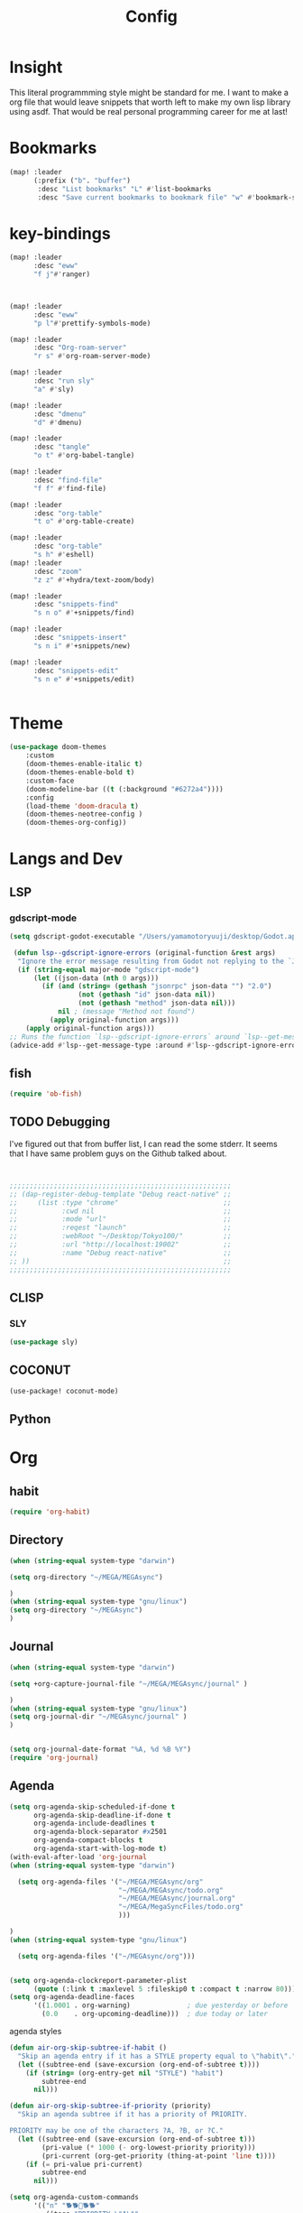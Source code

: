 #+TITLE: Config
#+property: header-args:emacs-lisp :tangle "./config.el"

* Insight
This literal programmming style might be standard for me. I want to make a org file that
would leave snippets that worth left to make my own lisp library using asdf. That would
be real personal programming career for me at last!

* Bookmarks
#+BEGIN_SRC emacs-lisp
(map! :leader
      (:prefix ("b". "buffer")
       :desc "List bookmarks" "L" #'list-bookmarks
       :desc "Save current bookmarks to bookmark file" "w" #'bookmark-save))
#+END_SRC

#+RESULTS:
: bookmark-save

* key-bindings
#+BEGIN_SRC emacs-lisp
(map! :leader
      :desc "eww"
      "f j"#'ranger)



(map! :leader
      :desc "eww"
      "p l"#'prettify-symbols-mode)

(map! :leader
      :desc "Org-roam-server"
      "r s" #'org-roam-server-mode)

(map! :leader
      :desc "run sly"
      "a" #'sly)

(map! :leader
      :desc "dmenu"
      "d" #'dmenu)

(map! :leader
      :desc "tangle"
      "o t" #'org-babel-tangle)

(map! :leader
      :desc "find-file"
      "f f" #'find-file)

(map! :leader
      :desc "org-table"
      "t o" #'org-table-create)

(map! :leader
      :desc "org-table"
      "s h" #'eshell)
(map! :leader
      :desc "zoom"
      "z z" #'+hydra/text-zoom/body)

(map! :leader
      :desc "snippets-find"
      "s n o" #'+snippets/find)

(map! :leader
      :desc "snippets-insert"
      "s n i" #'+snippets/new)

(map! :leader
      :desc "snippets-edit"
      "s n e" #'+snippets/edit)


#+END_SRC

* Theme
#+BEGIN_SRC emacs-lisp
(use-package doom-themes
    :custom
    (doom-themes-enable-italic t)
    (doom-themes-enable-bold t)
    :custom-face
    (doom-modeline-bar ((t (:background "#6272a4"))))
    :config
    (load-theme 'doom-dracula t)
    (doom-themes-neotree-config )
    (doom-themes-org-config))

#+END_SRC
* Langs and Dev
** LSP
*** gdscript-mode
#+begin_src emacs-lisp
(setq gdscript-godot-executable "/Users/yamamotoryuuji/desktop/Godot.app/contents/MacOS/Godot")

 (defun lsp--gdscript-ignore-errors (original-function &rest args)
  "Ignore the error message resulting from Godot not replying to the `JSONRPC' request."
  (if (string-equal major-mode "gdscript-mode")
      (let ((json-data (nth 0 args)))
        (if (and (string= (gethash "jsonrpc" json-data "") "2.0")
                 (not (gethash "id" json-data nil))
                 (not (gethash "method" json-data nil)))
            nil ; (message "Method not found")
          (apply original-function args)))
    (apply original-function args)))
;; Runs the function `lsp--gdscript-ignore-errors` around `lsp--get-message-type` to suppress unknown notification errors.
(advice-add #'lsp--get-message-type :around #'lsp--gdscript-ignore-errors)
#+end_src
** fish
#+begin_src emacs-lisp
(require 'ob-fish)
#+end_src
** TODO Debugging
I've figured out that from buffer list, I can read the some stderr.
It seems that I have same problem guys on the Github talked about.
#+begin_src emacs-lisp


;;;;;;;;;;;;;;;;;;;;;;;;;;;;;;;;;;;;;;;;;;;;;;;;;;;;;;;
;; (dap-register-debug-template "Debug react-native" ;;
;;     (list :type "chrome"                          ;;
;;           :cwd nil                                ;;
;;           :mode "url"                             ;;
;;           :reqest "launch"                        ;;
;;           :webRoot "~/Desktop/Tokyo100/"          ;;
;;           :url "http://localhost:19002"           ;;
;;           :name "Debug react-native"              ;;
;; ))                                                ;;
;;;;;;;;;;;;;;;;;;;;;;;;;;;;;;;;;;;;;;;;;;;;;;;;;;;;;;;

#+end_src
** CLISP
*** SLY
#+BEGIN_SRC emacs-lisp
(use-package sly)
#+END_SRC

** COCONUT
#+begin_src emacs-lisp
(use-package! coconut-mode)
#+end_src
** Python

* Org
** habit
#+begin_src emacs-lisp
(require 'org-habit)
#+end_src
** Directory
#+BEGIN_SRC emacs-lisp
(when (string-equal system-type "darwin")

(setq org-directory "~/MEGA/MEGAsync")

)
(when (string-equal system-type "gnu/linux")
(setq org-directory "~/MEGAsync")
)

#+END_SRC
** Journal
#+BEGIN_SRC emacs-lisp
(when (string-equal system-type "darwin")

(setq +org-capture-journal-file "~/MEGA/MEGAsync/journal" )

)
(when (string-equal system-type "gnu/linux")
(setq org-journal-dir "~/MEGAsync/journal" )
)


(setq org-journal-date-format "%A, %d %B %Y")
(require 'org-journal)

#+end_src
** Agenda
#+begin_src emacs-lisp
(setq org-agenda-skip-scheduled-if-done t
      org-agenda-skip-deadline-if-done t
      org-agenda-include-deadlines t
      org-agenda-block-separator #x2501
      org-agenda-compact-blocks t
      org-agenda-start-with-log-mode t)
(with-eval-after-load 'org-journal
(when (string-equal system-type "darwin")

  (setq org-agenda-files '("~/MEGA/MEGAsync/org"
                           "~/MEGA/MEGAsync/todo.org"
                           "~/MEGA/MEGAsync/journal.org"
                           "~/MEGA/MegaSyncFiles/todo.org"
                           )))

)
(when (string-equal system-type "gnu/linux")

  (setq org-agenda-files '("~/MEGAsync/org")))


(setq org-agenda-clockreport-parameter-plist
      (quote (:link t :maxlevel 5 :fileskip0 t :compact t :narrow 80)))
(setq org-agenda-deadline-faces
      '((1.0001 . org-warning)              ; due yesterday or before
        (0.0    . org-upcoming-deadline)))  ; due today or later

#+end_src

#+RESULTS:
: ((1.0001 . org-warning) (0.0 . org-upcoming-deadline))


**** agenda styles
#+begin_src emacs-lisp
(defun air-org-skip-subtree-if-habit ()
  "Skip an agenda entry if it has a STYLE property equal to \"habit\"."
  (let ((subtree-end (save-excursion (org-end-of-subtree t))))
    (if (string= (org-entry-get nil "STYLE") "habit")
        subtree-end
      nil)))

(defun air-org-skip-subtree-if-priority (priority)
  "Skip an agenda subtree if it has a priority of PRIORITY.

PRIORITY may be one of the characters ?A, ?B, or ?C."
  (let ((subtree-end (save-excursion (org-end-of-subtree t)))
        (pri-value (* 1000 (- org-lowest-priority priority)))
        (pri-current (org-get-priority (thing-at-point 'line t))))
    (if (= pri-value pri-current)
        subtree-end
      nil)))

(setq org-agenda-custom-commands
      '(("n" "🐕🐕🐩🐕🐕"
         ((tags "PRIORITY=\"A\""
                ((org-agenda-skip-function '(org-agenda-skip-entry-if 'todo 'done))
                 (org-agenda-overriding-header "High-priority unfinished tasks:")))
          (agenda "" ((org-agenda-span 4)))
          (alltodo ""
                   ((org-agenda-skip-function
                     '(or (air-org-skip-subtree-if-priority ?A)
                          (org-agenda-skip-if nil '(scheduled deadline))))))))
        ("w" "🐩🐩🐕🐩🐩"
         ((alltodo ""
                   (org-habit-show-habits t))))))

                     #+end_src
** Org-roam-server
#+BEGIN_SRC emacs-lisp

;;;;;;;;;;;;;;;;;;;;;;;;;;;;;;;;;;;;;;;;;;;;;;;;;;;;;;;;;;;;;;;;;;;;;;;;;;;;;;;
;; (when (string-equal system-type "darwin")                                 ;;
;;  (setq org-roam-server-file-path "/Users/yamamotoryuuji/org-roam-server") ;;
;; )                                                                         ;;
;; (when (string-equal system-type "gnu/linux")                              ;;
;;  (setq org-roam-server-file-path "/home/ryu/org-roam-server")             ;;
;; )                                                                         ;;
;; (use-package org-roam-server                                              ;;
;;   :ensure t                                                               ;;
;;   :load-path org-roam-server-file-path                                    ;;
;;   :config                                                                 ;;
;;   :init                                                                   ;;
;;   (setq org-roam-server-host "127.0.0.1"                                  ;;
;;         org-roam-server-port 8080                                         ;;
;;         org-roam-server-authenticate nil                                  ;;
;;         org-roam-server-export-inline-images t                            ;;
;;         org-roam-server-serve-files nil                                   ;;
;;         org-roam-server-served-file-extensions '("pdf" "mp4" "ogv")       ;;
;;         org-roam-server-network-poll t                                    ;;
;;         org-roam-server-network-arrows nil                                ;;
;;         org-roam-server-network-label-truncate t                          ;;
;;         org-roam-server-network-label-truncate-length 60                  ;;
;;         org-roam-server-network-label-wrap-length 20)                     ;;
;; )                                                                         ;;
;;;;;;;;;;;;;;;;;;;;;;;;;;;;;;;;;;;;;;;;;;;;;;;;;;;;;;;;;;;;;;;;;;;;;;;;;;;;;;;
#+END_SRC
** org-download
#+begin_src emacs-lisp
(use-package! org-download
  :after org
  :config
  (setq-default org-download-image-dir "./images/"
                ;; org-download-screenshot-method "flameshot gui --raw > %s"
                org-download-delete-image-after-download t
                org-download-method 'directory
                org-download-heading-lvl 1
                org-download-screenshot-file "/tmp/screenshot.png"
                )
  (cond (IS-LINUX (setq-default org-download-screenshot-method "xclip -selection clipboard -t image/png -o > %s"))
        (IS-MAC (setq-default org-download-screenshot-method "screencapture -i %s")))
  )
#+end_src
** org-roam-ui

#+begin_src emacs-lisp
(setq org-roam-directory "/Users/yamamotoryuuji/Creative Cloud Files/roam")
(use-package org-roam-bibtex
  :after org-roam
  :config
  (require 'org-ref))

(use-package! websocket
    :after org-roam)

(use-package! org-roam-ui
    :after org ;; or :after org
;;         normally we'd recommend hooking orui after org-roam, but since org-roam does not have
;;         a hookable mode anymore, you're advised to pick something yourself
;;         if you don't care about startup time, use
    :hook (after-init . org-roam-ui-mode)
    :config
    (setq org-roam-ui-sync-theme t
          org-roam-ui-follow t
          org-roam-ui-update-on-save t
          org-roam-ui-open-on-start t))


#+END_SRC

*** Pomodoro
#+BEGIN_SRC emacs-lisp
(use-package org-pomodoro
    :after org-agenda
    :custom
    (org-pomodoro-ask-upon-killing t)
    (org-pomodoro-format "%s")
    (org-pomodoro-short-break-format "%s")
    (org-pomodoro-long-break-format  "%s")
    :custom-face
    (org-pomodoro-mode-line ((t (:foreground "#ff5555"))))
    (org-pomodoro-mode-line-break   ((t (:foreground "#50fa7b"))))
    :hook
    (org-pomodoro-started . (lambda () (notifications-notify
                                               :title "org-pomodoro"
                           :body "Let's focus for 25 minutes!"
                           :app-icon "~/.emacs.d/img/001-food-and-restaurant.png")))
    (org-pomodoro-finished . (lambda () (notifications-notify
                                               :title "org-pomodoro"
                           :body "Well done! Take a break."
                           :app-icon "~/.emacs.d/img/004-beer.png")))
    :config
    :bind (:map org-agenda-mode-map
                ("p" . org-pomodoro)))

#+END_SRC

#+RESULTS:
: org-pomodoro

*** Startup settings
#+begin_src emacs-lisp
;;      :custom (org-bullets-bullet-list '())
(setq org-startup-folded t)

(setq
    org-superstar-headline-bullets-list '("🌜" "🐩" "🐈" "🐕")
)
#+end_src
*** Babel
**** Template
#+BEGIN_SRC emacs-lisp
(require 'org-tempo)
(add-to-list 'org-structure-template-alist '("el" . "src emacs-lisp"))
(add-to-list 'org-structure-template-alist '("cl" . "src lisp"))
(add-to-list 'org-structure-template-alist '("aw" . "src awk"))
(add-to-list 'org-structure-template-alist '("fi" . "src fish"))
(add-to-list 'org-structure-template-alist '("py" . "src python"))
(add-to-list 'org-structure-template-alist '("hs" . "src haskell"))
#+end_src

**** tangle
***** TODO Automatically tangle our Emacs.org config file when we save it
#+begin_src emacs-lisp

(defun efs/org-babel-tangle-config ()
  (when (string-equal (file-name-directory (buffer-file-name))
                      (expand-file-name "home/ryu/.doom.d/config.org"))
    ;; Dynamic scoping to the rescue
    (let ((org-confirm-babel-evaluate nil))
      (org-babel-tangle))))

(add-hook 'org-mode-hook (lambda () (add-hook 'after-save-hook #'efs/org-babel-tangle-config)))


(org-babel-do-load-languages
 'org-babel-load-languages
 '(lisp . t)
 '(awk . t)
 '(fish . t)
 '(python . t)
 '(haskell. t)
 '(C++ . t)
 '(dot . t)


 )

#+end_src

#+RESULTS:
| (lambda nil (add-hook 'after-save-hook #'efs/org-babel-tangle-config)) | er/add-org-mode-expansions | +lookup--init-org-mode-handlers-h | (closure (t) (&rest _) (add-hook 'before-save-hook 'org-encrypt-entries nil t)) | #[0 \301\211\207 [imenu-create-index-function org-imenu-get-tree] 2] | #[0 \300\301\302\303\304$\207 [add-hook change-major-mode-hook org-show-all append local] 5] | #[0 \300\301\302\303\304$\207 [add-hook change-major-mode-hook org-babel-show-result-all append local] 5] | org-babel-result-hide-spec | org-babel-hide-all-hashes | (lambda (&rest _) #'(lambda nil (add-hook 'after-save-hook #'org-babel-tangle :append :local))) | doom-disable-show-paren-mode-h | doom-disable-show-trailing-whitespace-h | +org-enable-auto-reformat-tables-h | +org-enable-auto-update-cookies-h | +org-make-last-point-visible-h | evil-org-mode | toc-org-enable | embrace-org-mode-hook | org-eldoc-load |
**** dot
** EXWM

*** TODO exit the process where the current buffer exist.
#+begin_src emacs-lisp :tangle no
(require 'exwm)
(require 'exwm-config)
(exwm-config-default)
(require 'exwm-randr)

(setq exwm-randr-screen-change-hook
      (lambda ()
        (start-process-shell-command
         "xrandr" nil "xrandr --output Virtual-1 --mode 1366x768 --pos 0x0 --rotate normal")))
(exwm-randr-enable)
(require 'exwm-systemtray)

(exwm-systemtray-enable)
#+end_src

** PREFERENCE

#+begin_src emacs-lisp
(defun my-pretty-lambda ()
  (setq prettify-symbols-alist '(("lambda" . 955))))
(add-hook 'python-mode-hook 'my-pretty-lambda)
(add-hook 'python-mode-hook 'prettify-symbols-mode)
(add-hook 'org-mode-hook 'my-pretty-lambda)
(add-hook 'org-mode-hook 'prettify-symbols-mode)
(add-hook 'lisp-mode-hook 'my-pretty-lambda)
(add-hook 'lisp-mode-hook 'prettify-symbols-mode)

#+end_src

#+begin_src emacs-lisp
(defun font-set-yay ()
(set-fontset-font t 'japanese-jisx0208 (font-spec :family "ヒラギノ角ゴシック")))

(add-hook 'emacs-startup-hook 'font-set-yay)
#+end_src
** circe
#+begin_src emacs-lisp
#+end_src
